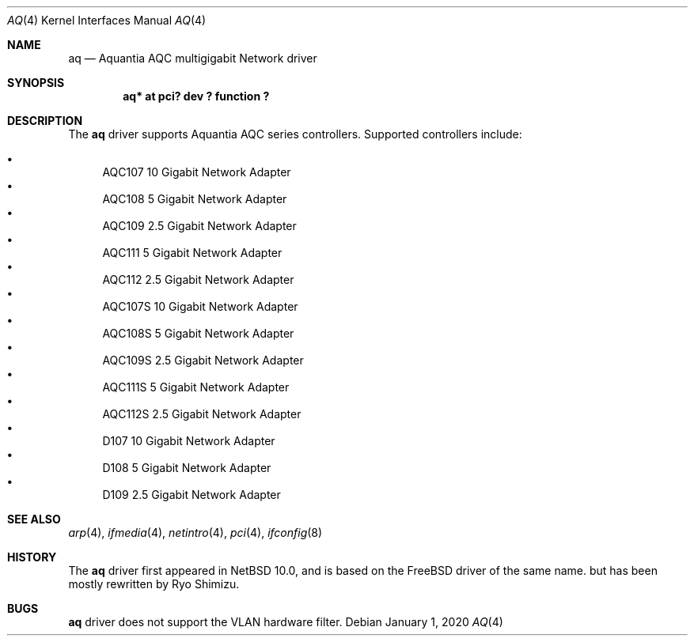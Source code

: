 .\"	$NetBSD$
.\"
.\" Copyright (c) 2020 Ryo Shimizu <ryo@nerv.org>
.\" All rights reserved.
.\"
.\" Redistribution and use in source and binary forms, with or without
.\" modification, are permitted provided that the following conditions
.\" are met:
.\" 1. Redistributions of source code must retain the above copyright
.\"    notice, this list of conditions and the following disclaimer.
.\" 2. Redistributions in binary form must reproduce the above copyright
.\"    notice, this list of conditions and the following disclaimer in the
.\"    documentation and/or other materials provided with the distribution.
.\"
.\" THIS SOFTWARE IS PROVIDED BY THE AUTHOR ``AS IS'' AND ANY EXPRESS OR
.\" IMPLIED WARRANTIES, INCLUDING, BUT NOT LIMITED TO, THE IMPLIED
.\" WARRANTIES OF MERCHANTABILITY AND FITNESS FOR A PARTICULAR PURPOSE ARE
.\" DISCLAIMED.  IN NO EVENT SHALL THE AUTHOR BE LIABLE FOR ANY DIRECT,
.\" INDIRECT, INCIDENTAL, SPECIAL, EXEMPLARY, OR CONSEQUENTIAL DAMAGES
.\" (INCLUDING, BUT NOT LIMITED TO, PROCUREMENT OF SUBSTITUTE GOODS OR
.\" SERVICES; LOSS OF USE, DATA, OR PROFITS; OR BUSINESS INTERRUPTION)
.\" HOWEVER CAUSED AND ON ANY THEORY OF LIABILITY, WHETHER IN CONTRACT,
.\" STRICT LIABILITY, OR TORT (INCLUDING NEGLIGENCE OR OTHERWISE) ARISING
.\" IN ANY WAY OUT OF THE USE OF THIS SOFTWARE, EVEN IF ADVISED OF THE
.\" POSSIBILITY OF SUCH DAMAGE.
.\"
.Dd January 1, 2020
.Dt AQ 4
.Os
.Sh NAME
.Nm aq
.Nd Aquantia AQC multigigabit Network driver
.Sh SYNOPSIS
.Cd "aq* at pci? dev ? function ?"
.Sh DESCRIPTION
The
.Nm
driver supports Aquantia AQC series controllers.
Supported controllers include:
.Pp
.Bl -bullet -compact
.It
AQC107 10 Gigabit Network Adapter
.It
AQC108 5 Gigabit Network Adapter
.It
AQC109 2.5 Gigabit Network Adapter
.It
AQC111 5 Gigabit Network Adapter
.It
AQC112 2.5 Gigabit Network Adapter
.It
AQC107S 10 Gigabit Network Adapter
.It
AQC108S 5 Gigabit Network Adapter
.It
AQC109S 2.5 Gigabit Network Adapter
.It
AQC111S 5 Gigabit Network Adapter
.It
AQC112S 2.5 Gigabit Network Adapter
.It
D107 10 Gigabit Network Adapter
.It
D108 5 Gigabit Network Adapter
.It
D109 2.5 Gigabit Network Adapter
.El
.Sh SEE ALSO
.Xr arp 4 ,
.Xr ifmedia 4 ,
.Xr netintro 4 ,
.Xr pci 4 ,
.Xr ifconfig 8
.Sh HISTORY
The
.Nm
driver first appeared in
.Nx 10.0 , and is based on the
.Fx
driver of the same name. but has been mostly rewritten by Ryo Shimizu.
.Sh BUGS
.Nm
driver does not support the VLAN hardware filter.
